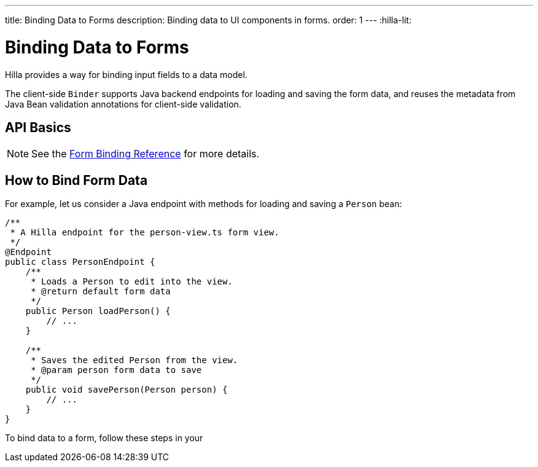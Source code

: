 ---
title: Binding Data to Forms
description: Binding data to UI components in forms.
order: 1
---
:hilla-lit:

= Binding Data to Forms

// tag::content[]

Hilla provides a way for binding input fields to a data model.

The client-side [classname]`Binder` supports Java backend endpoints for loading and saving the form data, and reuses the metadata from Java Bean validation annotations for client-side validation.

== API Basics

ifdef::hilla-react[]
The form binding API consists of three key concepts:

- The [methodname]`field()` directive to bind the field components in form views
- The generated TypeScript models for POJO classes used in endpoints, which are used as field references and provide the necessary metadata
- The [methodname]`useForm` React Hook returns a [classname]`UseFormResult` object that is responsible for keeping track of the form state, the default and current values, and validation of the data.
endif::hilla-react[]
ifdef::hilla-lit[]
The form binding API consists of three key concepts:

- The [methodname]`field()` directive to bind the field components in Lit form view templates
- The generated TypeScript models for POJO classes used in endpoints, which are used as field references and provide the necessary metadata
- The client-side [classname]`Binder` TypeScript class, which is responsible for keeping track of the form state, the default and current values, and validation of the data.
endif::hilla-lit[]

NOTE: See the <<reference#, Form Binding Reference>> for more details.

== How to Bind Form Data

For example, let us consider a Java endpoint with methods for loading and saving a [classname]`Person` bean:

[source,java]
----
/**
 * A Hilla endpoint for the person-view.ts form view.
 */
@Endpoint
public class PersonEndpoint {
    /**
     * Loads a Person to edit into the view.
     * @return default form data
     */
    public Person loadPerson() {
        // ...
    }

    /**
     * Saves the edited Person from the view.
     * @param person form data to save
     */
    public void savePerson(Person person) {
        // ...
    }
}
----

To bind data to a form, follow these steps in your
ifdef::hilla-react[]
[filename]`frontend/views/person/PersonView.tsx` client-side [classname]`React` view:
endif::hilla-react[]
ifdef::hilla-lit[]
[filename]`frontend/views/person/person-view.ts` client-side [classname]`LitElement` view:
endif::hilla-lit[]

ifdef::hilla-react[]
. Import the [methodname]`useForm` hook from the `@vaadin/hilla-react-form` package.
Import your [classname]`PersonEndpoint` data endpoint and the generated [classname]`PersonModel` from the `frontend/generated` folder:
+
[source,tsx]
----
import { useForm } from '@vaadin/hilla-react-form';

import { PersonEndpoint } from 'Frontend/generated/endpoints';
import PersonModel from 'Frontend/generated/com/example/application/PersonModel';
----

. Acquire a [classname]`UseFormResult` instance for your view by calling the [methodname]`useForm`:
+
[source,tsx]
----
export default function PersonView() {
  // ...

  const { model, field } = useForm(PersonModel);

  // ...
}
----
+
The [classname]`PersonModel` here is generated alongside a [interfacename]`Person` TypeScript data interface from the [classname]`Person.java` bean.
This describes the structure of the data and the validation-related metadata for the form binding.

. Bind the UI components in the template using the `{...field()}` syntax:
+
[source,tsx]
----
export default function PersonView() {
  // ...

  const { model, field } = useForm(PersonModel);

  return (
    <TextField label="Full name" {...field(model.fullName)}></TextField>
  );

}
----
+
In this example, `model` is an instance of [classname]`PersonModel`.
+
[NOTE]
Models don't contain any actual data.
To access the actual current or default value of the form, you can acquire their respective reference by destructing the [classname]`UseFormResult` instance as `const { value, defaultValue, ... } = useForm(...)` when calling the [methodname]`useForm` hook.

endif::hilla-react[]
ifdef::hilla-lit[]
. Import the [classname]`Binder` class and the [methodname]`field()` template directive from the `@vaadin/hilla-lit-form` package.
Import your [classname]`PersonEndpoint` data endpoint and the generated [classname]`PersonModel` from the `frontend/generated` folder:
+
[source,typescript]
----
import { Binder, field } from '@vaadin/hilla-lit-form';

import { PersonEndpoint } from 'Frontend/generated/endpoints';
import PersonModel from 'Frontend/generated/com/example/application/PersonModel';
----

. Create a [classname]`Binder` instance for your view using the generated [classname]`PersonModel`:
+
[source,typescript]
----
@customElement('person-form')
class PersonForm extends LitElement {
  // ...

  private binder = new Binder(this, PersonModel);

  // ...
}
----
+
The [classname]`PersonModel` here is generated alongside a [interfacename]`Person` TypeScript data interface from the [classname]`Person.java` bean.
This describes the structure of the data and the validation-related metadata for the form binding.

. Bind the UI components in the template using the `+${field()}+` syntax:
+
[source,typescript]
----
class PersonForm extends LitElement {
  // ...

  render() {
    return html`
      <vaadin-text-field
        label="Full name"
        ${field(this.binder.model.fullName)}
      ></vaadin-text-field>
    `;
  }
}
----
+
In this example, `this.binder.model` is an instance of [classname]`PersonModel`.
+
[NOTE]
Models don't contain any actual data.
Use `this.binder.value` or `this.binder.defaultValue` to access the actual current or default value of the form respectively.

endif::hilla-lit[]

// end::content[]
